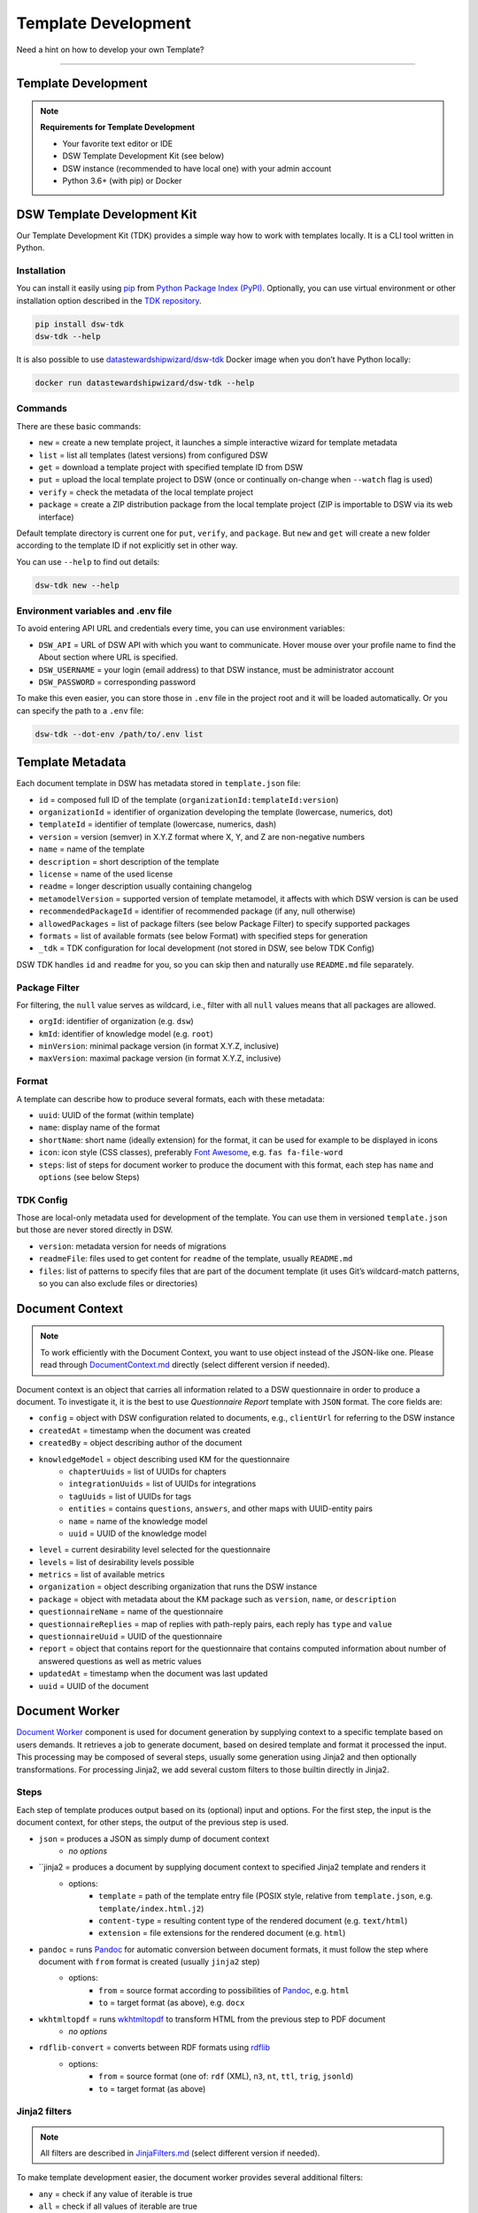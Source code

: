 ********************
Template Development
********************

Need a hint on how to develop your own Template?

----

Template Development
====================

.. NOTE::

    **Requirements for Template Development**

    * Your favorite text editor or IDE
    * DSW Template Development Kit (see below)
    * DSW instance (recommended to have local one) with your admin account
    * Python 3.6+ (with pip) or Docker

DSW Template Development Kit
============================

Our Template Development Kit (TDK) provides a simple way how to work with templates locally. It is a CLI tool written in Python.

Installation
------------

You can install it easily using `pip <https://pip.pypa.io/en/stable/installation/>`__ from `Python Package Index (PyPI) <https://pypi.org/project/dsw-tdk/>`__. Optionally, you can use virtual environment or other installation option described in the `TDK repository <https://github.com/ds-wizard/engine-tools/tree/develop/packages/dsw-tdk>`__.

.. code-block::

    pip install dsw-tdk
    dsw-tdk --help

It is also possible to use `datastewardshipwizard/dsw-tdk <https://hub.docker.com/r/datastewardshipwizard/dsw-tdk>`__ Docker image when you don’t have Python locally:

.. code-block::

    docker run datastewardshipwizard/dsw-tdk --help

Commands
--------

There are these basic commands:

* ``new`` = create a new template project, it launches a simple interactive wizard for template metadata
* ``list`` = list all templates (latest versions) from configured DSW
* ``get`` = download a template project with specified template ID from DSW
* ``put`` = upload the local template project to DSW (once or continually on-change when ``--watch`` flag is used)
* ``verify`` = check the metadata of the local template project
* ``package`` = create a ZIP distribution package from the local template project (ZIP is importable to DSW via its web interface)

Default template directory is current one for ``put``, ``verify``, and ``package``. But ``new`` and ``get`` will create a new folder according to the template ID if not explicitly set in other way.

You can use ``--help`` to find out details:

.. code-block::

    dsw-tdk new --help

Environment variables and .env file
-----------------------------------

To avoid entering API URL and credentials every time, you can use environment variables:

* ``DSW_API`` = URL of DSW API with which you want to communicate. Hover mouse over your profile name to find the About section where URL is specified.
* ``DSW_USERNAME`` = your login (email address) to that DSW instance, must be administrator account
* ``DSW_PASSWORD`` = corresponding password

To make this even easier, you can store those in ``.env`` file in the project root and it will be loaded automatically. Or you can specify the path to a ``.env`` file:

.. code-block::

    dsw-tdk --dot-env /path/to/.env list

Template Metadata
=================

Each document template in DSW has metadata stored in ``template.json`` file:

.. TODO::

    Add links to Package Filter, Format and TDK Config

* ``id`` = composed full ID of the template (``organizationId:templateId:version``)
* ``organizationId`` = identifier of organization developing the template (lowercase, numerics, dot)
* ``templateId`` = identifier of template (lowercase, numerics, dash)
* ``version`` = version (semver) in X.Y.Z format where X, Y, and Z are non-negative numbers
* ``name`` = name of the template
* ``description`` = short description of the template
* ``license`` = name of the used license
* ``readme`` = longer description usually containing changelog
* ``metamodelVersion`` = supported version of template metamodel, it affects with which DSW version is can be used
* ``recommendedPackageId`` = identifier of recommended package (if any, null otherwise)
* ``allowedPackages`` = list of package filters (see below Package Filter) to specify supported packages
* ``formats`` = list of available formats (see below Format) with specified steps for generation
* ``_tdk`` = TDK configuration for local development (not stored in DSW, see below TDK Config)

DSW TDK handles ``id`` and ``readme`` for you, so you can skip then and naturally use ``README.md`` file separately.

Package Filter
--------------

For filtering, the ``null`` value serves as wildcard, i.e., filter with all ``null`` values means that all packages are allowed.

* ``orgId``: identifier of organization (e.g. ``dsw``)
* ``kmId``: identifier of knowledge model (e.g. ``root``)
* ``minVersion``: minimal package version (in format X.Y.Z, inclusive)
* ``maxVersion``: maximal package version (in format X.Y.Z, inclusive)

Format
------

A template can describe how to produce several formats, each with these metadata:

.. TODO::

    Add link to Steps

* ``uuid``: UUID of the format (within template)
* ``name``: display name of the format
* ``shortName``: short name (ideally extension) for the format, it can be used for example to be displayed in icons
* ``icon``: icon style (CSS classes), preferably `Font Awesome <https://fontawesome.com/icons?d=gallery>`__, e.g. ``fas fa-file-word``
* ``steps``: list of steps for document worker to produce the document with this format, each step has ``name`` and ``options`` (see below Steps)

TDK Config
----------

Those are local-only metadata used for development of the template. You can use them in versioned ``template.json`` but those are never stored directly in DSW.

* ``version``: metadata version for needs of migrations
* ``readmeFile``: files used to get content for ``readme`` of the template, usually ``README.md``
* ``files``: list of patterns to specify files that are part of the document template (it uses Git’s wildcard-match patterns, so you can also exclude files or directories)

Document Context
================

.. NOTE::

    To work efficiently with the Document Context, you want to use object instead of the JSON-like one. Please read through `DocumentContext.md <https://github.com/ds-wizard/document-worker/blob/develop/support/DocumentContext.md>`__ directly (select different version if needed).

Document context is an object that carries all information related to a DSW questionnaire in order to produce a document. To investigate it, it is the best to use *Questionnaire Report* template with ``JSON`` format. The core fields are:

* ``config`` = object with DSW configuration related to documents, e.g., ``clientUrl`` for referring to the DSW instance
* ``createdAt`` = timestamp when the document was created
* ``createdBy`` = object describing author of the document
* ``knowledgeModel`` = object describing used KM for the questionnaire
    * ``chapterUuids`` = list of UUIDs for chapters
    * ``integrationUuids`` = list of UUIDs for integrations
    * ``tagUuids`` = list of UUIDs for tags
    * ``entities`` = contains ``questions``, ``answers``, and other maps with UUID-entity pairs
    * ``name`` = name of the knowledge model
    * ``uuid`` = UUID of the knowledge model
* ``level`` = current desirability level selected for the questionnaire
* ``levels`` = list of desirability levels possible
* ``metrics`` = list of available metrics
* ``organization`` = object describing organization that runs the DSW instance
* ``package`` = object with metadata about the KM package such as ``version``, ``name``, or ``description``
* ``questionnaireName`` = name of the questionnaire
* ``questionnaireReplies`` = map of replies with path-reply pairs, each reply has ``type`` and ``value``
* ``questionnaireUuid`` = UUID of the questionnaire
* ``report`` = object that contains report for the questionnaire that contains computed information about number of answered questions as well as metric values
* ``updatedAt`` = timestamp when the document was last updated
* ``uuid`` = UUID of the document

Document Worker
===============

.. TODO::

    Check where to link Jinja2 filters, the original link does not work

`Document Worker <https://github.com/ds-wizard/document-worker>`__ component is used for document generation by supplying context to a specific template based on users demands. It retrieves a job to generate document, based on desired template and format it processed the input. This processing may be composed of several steps, usually some generation using Jinja2 and then optionally transformations. For processing Jinja2, we add several custom filters to those builtin directly in Jinja2.

Steps
-----

Each step of template produces output based on its (optional) input and options. For the first step, the input is the document context, for other steps, the output of the previous step is used.

* ``json`` = produces a JSON as simply dump of document context
    * *no options*
* ``jinja2 = produces a document by supplying document context to specified Jinja2 template and renders it
    * options:
        * ``template`` = path of the template entry file (POSIX style, relative from ``template.json``, e.g. ``template/index.html.j2``)
        * ``content-type`` = resulting content type of the rendered document (e.g. ``text/html``)
        * ``extension`` = file extensions for the rendered document (e.g. ``html``)
* ``pandoc`` = runs `Pandoc <https://pandoc.org/index.html>`__ for automatic conversion between document formats, it must follow the step where document with ``from`` format is created (usually ``jinja2`` step)
    * options:
        * ``from`` = source format according to possibilities of `Pandoc <https://pandoc.org/index.html>`__, e.g. ``html``
        * ``to`` = target format (as above), e.g. ``docx``
* ``wkhtmltopdf`` = runs `wkhtmltopdf <https://wkhtmltopdf.org/>`__ to transform HTML from the previous step to PDF document
    * *no options*
* ``rdflib-convert`` = converts between RDF formats using `rdflib <https://rdflib.readthedocs.io/en/stable/index.html>`__
    * options:
        * ``from`` = source format (one of: ``rdf`` (XML), ``n3``, ``nt``, ``ttl``, ``trig``, ``jsonld``)
        * ``to`` = target format (as above)

Jinja2 filters
--------------

.. NOTE::

    All filters are described in `JinjaFilters.md <https://github.com/ds-wizard/document-worker/blob/develop/support/JinjaFilters.md>`__ (select different version if needed).

To make template development easier, the document worker provides several additional filters:

* ``any`` = check if any value of iterable is true
* ``all`` = check if all values of iterable are true
* ``datetime_format`` = formats datetime given in ISO format according to the given `format string <https://docs.python.org/3/library/datetime.html#strftime-and-strptime-format-codes>`__
* ``extract`` = for object/map and list of keys it returns list of corresponding values from that object/map
* ``of_alphabet`` = transforms a numer to letter of alphabet (e.g. ``0`` to ``a``)
* ``roman`` = transforms given number to Roman numerals
* ``markdown`` = transforms Markdown into HTML
* ``dot`` = ends string with . if it does not already end with it nor is empty
* ``reply_str_value`` = gets string value from given reply (if valid, otherwise empty string)
* ``reply_int_value`` = gets integer value from given reply (if valid, otherwise ``0``)
* ``reply_float_value`` = gets float value from given reply (if valid, otherwise ``0``)
* ``reply_items`` = gets list of items (their UUIDs) from given list-question reply (if valid, otherwise empty list)
* ``reply_path`` = joins given list of UUIDs into reply path

Jinja2 tests
------------

.. NOTE::

    All tests are described in `JinjaTests.md <https://github.com/ds-wizard/document-worker/blob/develop/support/JinjaTests.md>`__ (select different version if needed).

Tests can be used to make if conditions more readable using the ``is`` keyword. Just as in Python.

Graphics and Scripts
====================

If you want to include some graphics or JavaScript, we recommend you to put it directly into the HTML template file. In case of graphics, use ``base64`` encoded content (suitable for smaller images like icons and logos):

.. code-block::

    <img src="data:image/png;base64, iVBORw0KGgoAAAANSUhEUgAAAAUAAAAFCAYAAACNbyblAAAAHElEQVQI12P4//8/w38GIAXDIBKE0DHxgljNBAAO9TXL0Y4OHwAAAABJRU5ErkJggg==" alt="Red dot" />

Alternatively, you can of course reference picture that is accessible online. For JavaScript, again you can put there directly some script or reference it, for example, from some CDN:

.. code-block:: js

    <style type="text/javascript" src="https://code.jquery.com/jquery-3.3.1.min.js"></style>
    <style type="text/javascript">
        jQuery(".btn").click(function(){
            jQuery(this).toggleClass(".clicked");
        });
    </style>

You can split your template code into multiple files and the use include directive that opens the file and inserts its content where the directive is placed - like we do for including CSS style in HTML template (only one complex HTML file is generated in the end):

.. code-block:: html

    <head>
        <title>Data Management Plan</title>
        <meta charset="utf-8">
        <style>{% include "root.css" %}</style>
    </head>

Template Development Procedure
==============================

* Prepare template project locally and run ``dsw-tdk put -fw`` with ``.env`` file prepared for your dev instance.
* Open a project in the DSW dev instance and set default template and format to the one you are going to edit.
* Edit the template as you need and save the changed files (TDK will update the template in dev instance).
* Switch to browser, click "Preview" tab for refresh.
* You will either compiled document or information about error that will help you to fix it.

It is recommended to save and check atomic changes in the templates as it makes it more convenient for eliminating bugs.

Template Metamodels
===================

Version 10 (since 3.12.0)
-------------------------

* New possible value types for value questions: ``DateTimeQuestionValueType``, ``TimeQuestionValueType``, ``EmailQuestionValueType``, ``UrlQuestionValueType``, and ``ColorQuestionValueType`` (no changes needed in existing KM-specific templates).

Version 9 (since 3.10.0)
------------------------

* If you are using integration object, the ``requestItemUrl`` is changed to ``itemUrl``.
* Integrations now have type, where the new Widget Integration has a different fields than API Integration (see schema).

Version 8 (since 3.8.0)
-----------------------

* Annotations and integration HTTP headers are changed from dict-like object with string-string key and value to a list of string-string tuples. Be aware that now there can be more values with the same "key" but that is usually unlikely.

Version 7 (since 3.7.0)
-----------------------

* Added description and project tags to the questionnaire object (if you do not need them, nothing has to be changed in the template).

Version 6 (since 3.6.0)
-----------------------

* Integration item template replaced item name. In templates you probably need to rename for integrations the property ``itemUrl`` to ``responseItemUrl``.

Version 5 (since 3.5.0)
-----------------------

* All KM entities has now annotations (key-value dictionary). If you do not want to use those in your template, no changes are required.

Version 4 (since 3.2.0)
-----------------------

* Levels are renamed into phases and are using UUIDs. Phases are as part of the KM in ``knowledgeModel.entities`` of the context.
* Metrics are now also identified by UUID and part of the KM.

Version 3 (since 2.12.0)
-----------------------

* Additional metadata about each replies has been added and structure of reply is changed (extra ``.value`` needed). In case you are using filters such as ``reply_str_value`` no changes are needed.
* For integration reply, the type values are renamed ``IntegrationValue`` -> ``IntegrationType`` and ``PlainValue`` -> ``PlainType`` for consistency.

Version 2 (since 2.6.0)
-----------------------

* Changed ``questionnaireReplies`` to use path-reply map and removed then redundant ``questionnaireRepliesMap`` from document context.
* Replies for list question represented as list of UUIDs instead of size used for numeric indexing.

Version 1 (since 2.5.0)
-----------------------

* Initial version of metamodel, introduced in DSW 2.5.0 as start of versioning.


More Info
=========

.. TODO::

    Again, broken link to Jinja2: Template Designer Documentation

* Examples
    * `ds-wizard/questionnaire-report-template <https://github.com/ds-wizard/questionnaire-report-template>`__
    * `ds-wizard/madmp-template <https://github.com/ds-wizard/madmp-template>`__
* `Template Development Kit Tutorial (video available) <https://www.youtube.com/watch?v=FFElv-e24NE&t=7s>`__
